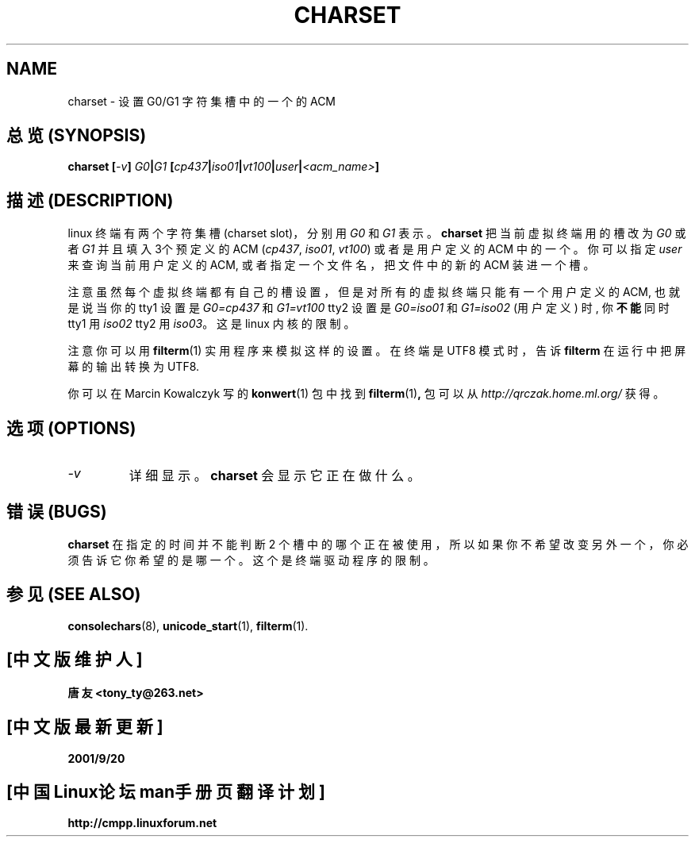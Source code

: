 .TH CHARSET 1 "10 Aug 1998" "Console tools" "Linux User's Manual"

.SH NAME
charset \- 设置 G0/G1 字符集槽中的一个的 ACM

.SH "总览 (SYNOPSIS)"
.BI "charset [" -v "] " G0 | G1 " [" cp437 | iso01 | vt100 | user | <acm_name> ]

.SH "描述 (DESCRIPTION)"
linux 终端 有 两个 字符集 槽 (charset slot)， 分别 用
.I G0
和
.IR G1
表示。
.B charset
把 当前 虚拟 终端 用的 槽 改为
.I G0
或者
.IR G1
并且 填入 3个 预定义的 ACM
.RI ( cp437 ", " iso01 ", " vt100 )
或者 是 用户 定义的 ACM 中 的 一个。 你 可以 指定
.IR user
来 查询 当前 用户 定义的 ACM, 或者 指定 一个 文件名， 把 文件 中 的 新的
ACM 装进 一个 槽。

注意 虽然 每个 虚拟 终端 都有 自己 的 槽 设置， 但是 对 所有 的 虚拟 终端
只能 有 一个 用户 定义 的 ACM, 也就是 说 当你 的 tty1 设置 是
.I G0=cp437
和
.IR G1=vt100
tty2 设置 是
.I G0=iso01
和
.I G1=iso02
(用户 定义) 时, 你
.B 不能
同时 tty1 用
.I iso02
tty2 用
.IR iso03 。
这是 linux 内核 的 限制。

注意 你可以 用
.BR filterm (1)
实用 程序 来 模拟 这样 的 设置。 在 终端 是 UTF8 模式 时， 告诉
.B filterm
在 运行 中 把 屏幕 的 输出 转换 为 UTF8.

你 可以 在 Marcin Kowalczyk 写的
.BR konwert (1)
包中 找到
.BR filterm (1) ,
包 可以 从
.IR http://qrczak.home.ml.org/
获得。

.SH "选项 (OPTIONS)"
.TP
.I -v
详细 显示。
.B charset
会 显示 它 正在 做什么。

.SH "错误 (BUGS)"
.B charset
在 指定 的 时间 并 不能 判断 2 个 槽 中 的 哪个 正在 被 使用， 所以 如果 你
不 希望 改变 另外 一个， 你 必须 告诉 它 你 希望 的 是 哪一个。 这个 是 终端
驱动 程序 的 限制。

.SH "参见 (SEE ALSO)"
.BR consolechars (8),
.BR unicode_start (1),
.BR filterm (1).

.SH "[中文版维护人]"
.B 唐友 <tony_ty@263.net>
.SH "[中文版最新更新]"
.BR 2001/9/20
.SH "[中国Linux论坛man手册页翻译计划]"
.BI http://cmpp.linuxforum.net
